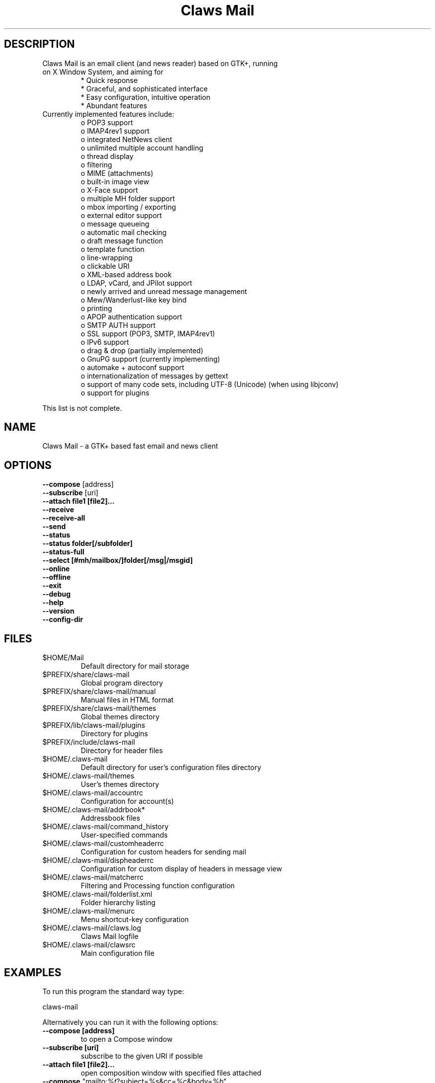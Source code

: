 .TH "Claws Mail" "1" "" "Hiroyuki Yamamoto & the Claws Mail team" ""
.SH "DESCRIPTION"
.TP 
Claws Mail is an email client (and news reader) based on GTK+, running on X Window System, and aiming for
.br 
* Quick response
.br 
* Graceful, and sophisticated interface
.br 
* Easy configuration, intuitive operation
.br 
* Abundant features
\fR
.TP 
Currently implemented features include:
o POP3 support
.br 
o IMAP4rev1 support
.br 
o integrated NetNews client
.br 
o unlimited multiple account handling
.br 
o thread display
.br 
o filtering
.br 
o MIME (attachments)
.br 
o built\-in image view
.br 
o X\-Face support
.br 
o multiple MH folder support
.br 
o mbox importing / exporting
.br 
o external editor support
.br 
o message queueing
.br 
o automatic mail checking
.br 
o draft message function
.br 
o template function
.br 
o line\-wrapping
.br 
o clickable URI
.br 
o XML\-based address book
.br 
o LDAP, vCard, and JPilot support
.br 
o newly arrived and unread message management
.br 
o Mew/Wanderlust\-like key bind
.br 
o printing
.br 
o APOP authentication support
.br 
o SMTP AUTH support
.br 
o SSL support (POP3, SMTP, IMAP4rev1)
.br 
o IPv6 support
.br 
o drag & drop (partially implemented)
.br 
o GnuPG support (currently implementing)
.br 
o automake + autoconf support
.br 
o internationalization of messages by gettext
.br 
o support of many code sets, including UTF\-8 (Unicode) (when using libjconv)
.br 
o support for plugins
\fR
.LP 
This list is not complete.
.SH "NAME"
.LP 
Claws Mail \- a GTK+ based fast email and news client
.SH "OPTIONS"
.LP 
\fB \-\-compose\fR [address]
.br 
\fB \-\-subscribe\fR [uri]
.br 
\fB \-\-attach file1 [file2]...\fR
.br 
\fB \-\-receive\fR
.br 
\fB \-\-receive\-all\fR
.br 
\fB \-\-send\fR
.br 
\fB \-\-status\fR
.br 
\fB \-\-status folder[/subfolder]\fR
.br 
\fB \-\-status\-full\fR
.br 
\fB \-\-select [#mh/mailbox/]folder[/msg|/msgid]\fR
.br 
\fB \-\-online\fR
.br 
\fB \-\-offline\fR
.br 
\fB \-\-exit\fR
.br 
\fB \-\-debug\fR
.br 
\fB \-\-help\fR
.br 
\fB \-\-version\fR
.br 
\fB \-\-config\-dir\fR
.SH "FILES"
.LP 
.TP 
$HOME/Mail
Default directory for mail storage
.TP 
$PREFIX/share/claws\-mail
Global program directory
.TP 
$PREFIX/share/claws\-mail/manual
Manual files in HTML format
.TP 
$PREFIX/share/claws\-mail/themes
Global themes directory
.TP 
$PREFIX/lib/claws\-mail/plugins
Directory for plugins
.TP 
$PREFIX/include/claws\-mail
Directory for header files
.TP 
$HOME/.claws\-mail
Default directory for user's configuration files directory
.TP 
$HOME/.claws\-mail/themes
User's themes directory
.TP 
$HOME/.claws\-mail/accountrc
Configuration for account(s)
.TP 
$HOME/.claws\-mail/addrbook*
Addressbook files
.TP 
$HOME/.claws\-mail/command_history
User\-specified commands
.TP 
$HOME/.claws\-mail/customheaderrc
Configuration for custom headers for sending mail
.TP 
$HOME/.claws\-mail/dispheaderrc
Configuration for custom display of headers in message view
.TP 
$HOME/.claws\-mail/matcherrc
Filtering and Processing function configuration
.TP 
$HOME/.claws\-mail/folderlist.xml
Folder hierarchy listing
.TP 
$HOME/.claws\-mail/menurc
Menu shortcut\-key configuration
.TP 
$HOME/.claws\-mail/claws.log
Claws Mail logfile
.TP 
$HOME/.claws\-mail/clawsrc
Main configuration file


.SH "EXAMPLES"
.LP 
To run this program the standard way type:
.LP 
claws\-mail
.LP 
Alternatively you can run it with the following options:
.TP 
\fB\-\-compose [address]\fR 
to open a Compose window
.TP 
\fB\-\-subscribe [uri]\fR
subscribe to the given URI if possible
.TP 
\fB\-\-attach file1 [file2]...\fR
open composition window with specified files attached
.TP 
\fB\-\-compose\fR "mailto:\fI%t\fR?subject=\fI%s\fR&cc=\fI%c\fR&body=\fI%b\fR"
this syntax can be used in web\-browsers and CLI to open a pre\-populated Compose window
.TP 
\fB\-\-receive\fR
receive new messages
.TP 
\fB\-\-receive\-all\fR
receive new messages from all accounts
.TP 
\fB\-\-send\fR
.br 
send all queued messages
.TP 
\fB\-\-status\fR
show the total number of messages
.br 
[new][unread][unread answers to marked][total]
.TP 
\fB\-\-status folder[/subfolder]\fR
show the total number of messages in specified folder
.br 
[new][unread][unread answers to marked][total]
.TP 
\fB\-\-status\-full\fR
show the total number of messages per folder
.br 
[new][unread][unread answers to marked][total]
.TP 
\fB\-\-select [#mh/mailbox/]folder[/msg|/msgid]\fR
On startup, jumps to the specified folder/message
.TP 
\fB\-\-online\fR
Start claws\-mail in (or switch to, if already running) online mode
.TP 
\fB\-\-offline\fR
Start claws\-mail in (or switch to, if already running) offline mode
.TP 
\fB\-\-help\fR
display the help message and exit
.TP 
\fB\-\-exit\fR
exit Claws Mail
.TP 
\fB\-\-debug\fR
for debug mode
.TP 
\fB\-\-version\fR
display version number and exit
.TP 
\fB\-\-config\-dir\fR
display the CONFIG\-DIR and exit
.SH "INSTALLATION"
.LP 
This program requires GTK+ 2.6.x or higher to be compiled.
.LP 
Please make sure that gtk\-devel and glib\-devel (or similar) packages are
installed before the compilation (you may also require flex (lex) and bison
(yacc)).
.LP 
To compile and install, just type:
.LP 
% ./configure
.br 
% make
.br 
% su
.br 
Password: [Enter password]
.br 
# make install
.LP 
Refer to ./configure \-\-help for further information.
.SH "AUTHORS"
.LP 
.TP 
The Claws Mail Team
Holger Berndt 			<berndth@users.sf.net>
.br 
Tristan Chabredier		<wwp@claws\-mail.org>
.br 
Ho\(`a Vi\(^et Dinh 			<hoa@users.sf.net>
.br 
Werner Koch			<wk@gnupg.org>
.br 
Darko Koruga 			<darko@users.sf.net>
.br 
Ricardo Mones Lastra 	<ricardo@mones.org>
.br 
Colin Leroy 			<colin@colino.net>
.br 
Paul Mangan 			<paul@claws\-mail.org>
.br 
Martin Schaaf 			<mascha1@users.sf.net>

.TP 
Previous team members
Keith Edmunds
.br 
Match Grun
.br 
Melvin Hadasht
.br 
Oliver Haertel
.br 
Christoph Hohmann
.br 
Alfons Hoogervorst
.br 
Thorsten Maerz
.br 
Leandro A. F. Pereira
.br 
Luke Plant
.br 
Carsten Schurig
.br 
Sergey Vlasov
.br 
Hiroyuki Yamamoto


.SH "SEE ALSO"
.LP 
.TP 
Claws Mail Homepage
<http://www.claws\-mail.org>
